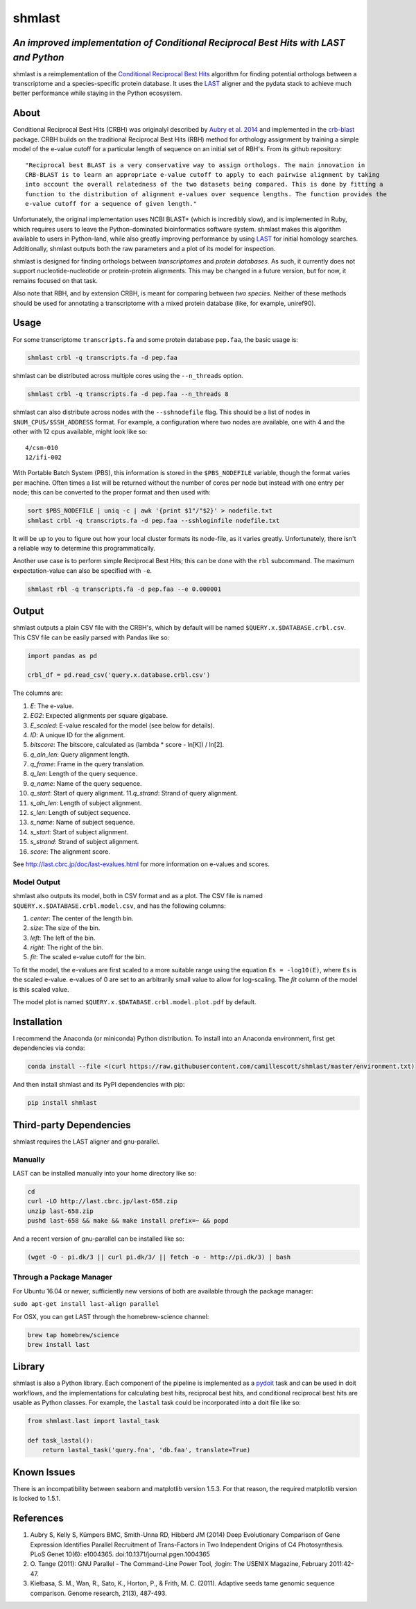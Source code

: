 shmlast
=======

*An improved implementation of Conditional Reciprocal Best Hits with LAST and Python*
-------------------------------------------------------------------------------------

|Build Status| |codecov|

shmlast is a reimplementation of the `Conditional Reciprocal Best
Hits <https://github.com/cboursnell/crb-blast>`__ algorithm for finding
potential orthologs between a transcriptome and a species-specific
protein database. It uses the `LAST <http://last.cbrc.jp/>`__ aligner
and the pydata stack to achieve much better performance while staying in
the Python ecosystem.

About
-----

Conditional Reciprocal Best Hits (CRBH) was originalyl described by
`Aubry et al.
2014 <http://www.plosgenetics.org/article/info%3Adoi%2F10.1371%2Fjournal.pgen.1004365>`__
and implemented in the
`crb-blast <https://github.com/cboursnell/crb-blast>`__ package. CRBH
builds on the traditional Reciprocal Best Hits (RBH) method for
orthology assignment by training a simple model of the e-value cutoff
for a particular length of sequence on an initial set of RBH's. From its
github repository:

::

    "Reciprocal best BLAST is a very conservative way to assign orthologs. The main innovation in
    CRB-BLAST is to learn an appropriate e-value cutoff to apply to each pairwise alignment by taking
    into account the overall relatedness of the two datasets being compared. This is done by fitting a
    function to the distribution of alignment e-values over sequence lengths. The function provides the
    e-value cutoff for a sequence of given length."

Unfortunately, the original implementation uses NCBI BLAST+ (which is
incredibly slow), and is implemented in Ruby, which requires users to
leave the Python-dominated bioinformatics software system. shmlast makes
this algorithm available to users in Python-land, while also greatly
improving performance by using `LAST <http://last.cbrc.jp/>`__ for
initial homology searches. Additionally, shmlast outputs both the raw
parameters and a plot of its model for inspection.

shmlast is designed for finding orthologs between *transcriptomes* and
*protein databases*. As such, it currently does not support
nucleotide-nucleotide or protein-protein alignments. This may be changed
in a future version, but for now, it remains focused on that task.

Also note that RBH, and by extension CRBH, is meant for comparing
between *two species*. Neither of these methods should be used for
annotating a transcriptome with a mixed protein database (like, for
example, uniref90).

Usage
-----

For some transcriptome ``transcripts.fa`` and some protein database
``pep.faa``, the basic usage is:

.. code:: bash

    shmlast crbl -q transcripts.fa -d pep.faa 

shmlast can be distributed across multiple cores using the
``--n_threads`` option.

.. code:: bash

    shmlast crbl -q transcripts.fa -d pep.faa --n_threads 8

shmlast can also distribute across nodes with the ``--sshnodefile``
flag. This should be a list of nodes in ``$NUM_CPUS/$SSH_ADDRESS``
format. For example, a configuration where two nodes are available, one
with 4 and the other with 12 cpus available, might look like so:

::

    4/csm-010
    12/ifi-002

With Portable Batch System (PBS), this information is stored in the
``$PBS_NODEFILE`` variable, though the format varies per machine. Often
times a list will be returned without the number of cores per node but
instead with one entry per node; this can be converted to the proper
format and then used with:

.. code:: bash

    sort $PBS_NODEFILE | uniq -c | awk '{print $1"/"$2}' > nodefile.txt
    shmlast crbl -q transcripts.fa -d pep.faa --sshloginfile nodefile.txt

It will be up to you to figure out how your local cluster formats its
node-file, as it varies greatly. Unfortunately, there isn't a reliable
way to determine this programmatically.

Another use case is to perform simple Reciprocal Best Hits; this can be
done with the ``rbl`` subcommand. The maximum expectation-value can also
be specified with ``-e``.

.. code:: bash

    shmlast rbl -q transcripts.fa -d pep.faa --e 0.000001

Output
------

shmlast outputs a plain CSV file with the CRBH's, which by default will
be named ``$QUERY.x.$DATABASE.crbl.csv``. This CSV file can be easily
parsed with Pandas like so:

.. code:: python

    import pandas as pd

    crbl_df = pd.read_csv('query.x.database.crbl.csv')

The columns are:

1.  *E*: The e-value.
2.  *EG2*: Expected alignments per square gigabase.
3.  *E\_scaled*: E-value rescaled for the model (see below for details).
4.  *ID*: A unique ID for the alignment.
5.  *bitscore*: The bitscore, calculated as (lambda \* score - ln[K]) /
    ln[2].
6.  *q\_aln\_len*: Query alignment length.
7.  *q\_frame*: Frame in the query translation.
8.  *q\_len*: Length of the query sequence.
9.  *q\_name*: Name of the query sequence.
10. *q\_start*: Start of query alignment. 11.\ *q\_strand*: Strand of
    query alignment.
11. *s\_aln\_len*: Length of subject alignment.
12. *s\_len*: Length of subject sequence.
13. *s\_name*: Name of subject sequence.
14. *s\_start*: Start of subject alignment.
15. *s\_strand*: Strand of subject alignment.
16. *score*: The alignment score.

See http://last.cbrc.jp/doc/last-evalues.html for more information on
e-values and scores.

Model Output
~~~~~~~~~~~~

shmlast also outputs its model, both in CSV format and as a plot. The
CSV file is named ``$QUERY.x.$DATABASE.crbl.model.csv``, and has the
following columns:

1. *center*: The center of the length bin.
2. *size*: The size of the bin.
3. *left*: The left of the bin.
4. *right*: The right of the bin.
5. *fit*: The scaled e-value cutoff for the bin.

To fit the model, the e-values are first scaled to a more suitable range
using the equation ``Es = -log10(E)``, where ``Es`` is the scaled
e-value. e-values of 0 are set to an arbitrarily small value to allow
for log-scaling. The *fit* column of the model is this scaled value.

The model plot is named ``$QUERY.x.$DATABASE.crbl.model.plot.pdf`` by
default.

Installation
------------

I recommend the Anaconda (or miniconda) Python distribution. To install
into an Anaconda environment, first get dependencies via conda:

.. code:: bash

    conda install --file <(curl https://raw.githubusercontent.com/camillescott/shmlast/master/environment.txt)

And then install shmlast and its PyPI dependencies with pip:

.. code:: bash

    pip install shmlast

Third-party Dependencies
------------------------

shmlast requires the LAST aligner and gnu-parallel.

Manually
~~~~~~~~

LAST can be installed manually into your home directory like so:

.. code:: bash

    cd
    curl -LO http://last.cbrc.jp/last-658.zip
    unzip last-658.zip
    pushd last-658 && make && make install prefix=~ && popd

And a recent version of gnu-parallel can be installed like so:

.. code:: bash

    (wget -O - pi.dk/3 || curl pi.dk/3/ || fetch -o - http://pi.dk/3) | bash

Through a Package Manager
~~~~~~~~~~~~~~~~~~~~~~~~~

For Ubuntu 16.04 or newer, sufficiently new versions of both are
available through the package manager:

``sudo apt-get install last-align parallel``

For OSX, you can get LAST through the homebrew-science channel:

.. code:: bash

    brew tap homebrew/science
    brew install last

Library
-------

shmlast is also a Python library. Each component of the pipeline is
implemented as a `pydoit <http://pydoit.org>`__ task and can be used in
doit workflows, and the implementations for calculating best hits,
reciprocal best hits, and conditional reciprocal best hits are usable as
Python classes. For example, the ``lastal`` task could be incorporated
into a doit file like so:

.. code:: python

    from shmlast.last import lastal_task

    def task_lastal():
        return lastal_task('query.fna', 'db.faa', translate=True)

Known Issues
------------

There is an incompatibility between seaborn and matplotlib version
1.5.3. For that reason, the required matplotlib version is locked to
1.5.1.

References
----------

1. Aubry S, Kelly S, Kümpers BMC, Smith-Unna RD, Hibberd JM (2014) Deep
   Evolutionary Comparison of Gene Expression Identifies Parallel
   Recruitment of Trans-Factors in Two Independent Origins of C4
   Photosynthesis. PLoS Genet 10(6): e1004365.
   doi:10.1371/journal.pgen.1004365

2. O. Tange (2011): GNU Parallel - The Command-Line Power Tool, ;login:
   The USENIX Magazine, February 2011:42-47.

3. Kiełbasa, S. M., Wan, R., Sato, K., Horton, P., & Frith, M. C.
   (2011). Adaptive seeds tame genomic sequence comparison. Genome
   research, 21(3), 487-493.

.. |Build Status| image:: https://travis-ci.org/camillescott/shmlast.svg?branch=master
   :target: https://travis-ci.org/camillescott/shmlast
.. |codecov| image:: https://codecov.io/gh/camillescott/shmlast/branch/master/graph/badge.svg
   :target: https://codecov.io/gh/camillescott/shmlast
